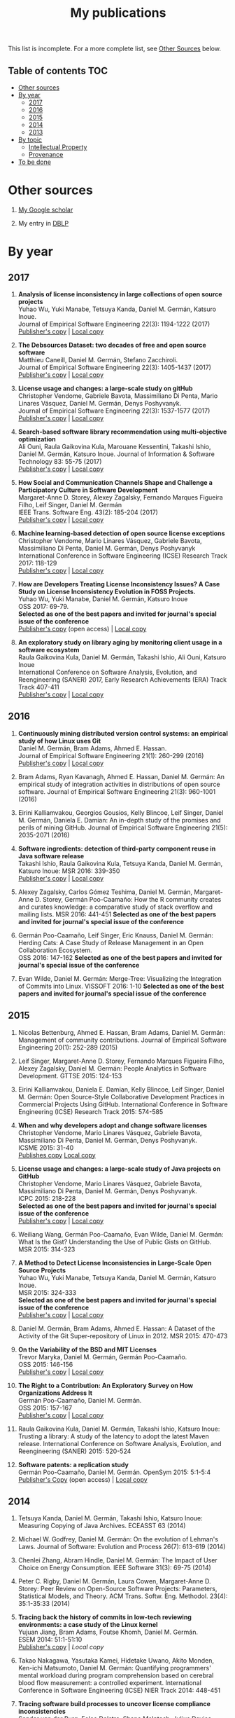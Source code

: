 #+STARTUP: showall
#+STARTUP: lognotestate
#+TAGS:
#+SEQ_TODO: TODO STARTED DONE DEFERRED CANCELLED | WAITING DELEGATED APPT
#+DRAWERS: HIDDEN STATE
#+TITLE: My publications
#+CATEGORY: 
#+PROPERTY: header-args:sql             :engine postgresql  :exports both :cmdline csc370
#+PROPERTY: header-args:sqlite          :db /path/to/db  :colnames yes
#+PROPERTY: header-args:C++             :results output :flags -std=c++14 -Wall --pedantic -Werror
#+PROPERTY: header-args:R               :results output  :colnames yes
#+OPTIONS: ^:nil

This list is incomplete. For a more complete list, see [[#other-sources][Other Sources]] below.

** Table of contents                                                    :TOC:
- [[#other-sources][Other sources]]
- [[#by-year][By year]]
  - [[#2017][2017]]
  - [[#2016][2016]]
  - [[#2015][2015]]
  - [[#2014][2014]]
  - [[#2013][2013]]
- [[#by-topic][By topic]]
  - [[#intellectual-property][Intellectual Property]]
  - [[#provenance][Provenance]]
- [[#to-be-done][To be done]]

* Other sources 

1. [[https://scholar.google.com/citations?user=hpxl9PEAAAAJ][My Google scholar]]

2. My entry in [[http://dblp2.uni-trier.de/pers/hd/g/Germ=aacute=n:Daniel_M=][DBLP]]


* By year

** 2017

1. *Analysis of license inconsistency in large collections of open source projects* @@html:<br>@@
   Yuhao Wu, Yuki Manabe, Tetsuya Kanda, Daniel M. Germán, Katsuro Inoue.@@html:<br>@@
   Journal of Empirical Software Engineering 22(3): 1194-1222 (2017)@@html:<br>@@
   [[https://link.springer.com/article/10.1007/s10664-016-9487-8][Publisher's copy]] | [[file:2017/journal/2017_emse-msr-special-issue_license-inconsistencies/2017_emse_license-inconsistencies.pdf][Local copy]]
   
2. *The Debsources Dataset: two decades of free and open source software* @@html:<br>@@
   Matthieu Caneill, Daniel M. Germán, Stefano Zacchiroli.@@html:<br>@@
   Journal of Empirical Software Engineering 22(3): 1405-1437 (2017)@@html:<br>@@
   [[https://link.springer.com/article/10.1007/s10664-016-9461-5][Publisher's copy]] | [[file:2017/journal/2017_emse-msr-special-issue_debsources/2017_emse_debsources.pdf][Local copy]]

3. *License usage and changes: a large-scale study on gitHub* @@html:<br>@@
   Christopher Vendome, Gabriele Bavota, Massimiliano Di Penta, Mario Linares Vásquez, Daniel M. Germán, Denys Poshyvanyk.@@html:<br>@@
   Journal of Empirical Software Engineering 22(3): 1537-1577 (2017)@@html:<br>@@
   [[https://link.springer.com/article/10.1007/s10664-016-9438-4][Publisher's copy]] | [[file:./2017/journal/2017_emse_license-usage-github/2017_emse_license-usage-github.pdf][Local copy]]

5. *Search-based software library recommendation using multi-objective optimization* @@html:<br>@@
   Ali Ouni, Raula Gaikovina Kula, Marouane Kessentini, Takashi Ishio, Daniel M. Germán, Katsuro Inoue.
   Journal of Information & Software Technology 83: 55-75 (2017)@@html:<br>@@
   [[http://www.sciencedirect.com/science/article/pii/S0950584916303652][Publisher's copy]] | [[file:./2017/journal/2017_ist_search-based-lib-recomm/2017_ist_search-based-lib-recommn.pdf][Local copy]]

6. *How Social and Communication Channels Shape and Challenge a Participatory Culture in Software Development* @@html:<br>@@
   Margaret-Anne D. Storey, Alexey Zagalsky, Fernando Marques Figueira Filho, Leif Singer, Daniel M. Germán @@html:<br>@@
   IEEE Trans. Software Eng. 43(2): 185-204 (2017)@@html:<br>@@
   [[http://ieeexplore.ieee.org/document/7498605/][Publisher's copy]] | [[file:./2017/journal/2017_tse_social-comm-channels/2017_tse_social-comm-channels.pdf][Local copy]]

1. *Machine learning-based detection of open source license exceptions* @@html:<br>@@
   Christopher Vendome, Mario Linares Vásquez, Gabriele Bavota, Massimiliano Di Penta, Daniel M. Germán, Denys Poshyvanyk @@html:<br>@@
   International Conference in Software Engineering (ICSE) Research Track 2017: 118-129@@html:<br>@@
   [[http://ieeexplore.ieee.org/document/7985655/][Publisher's copy]] | [[file:./2017/conference/2017_icse_license-exceptions/2017_icse_license-exceptions.pdf][Local copy]] 

8. *How are Developers Treating License Inconsistency Issues? A Case Study on License Inconsistency Evolution in FOSS Projects.* @@html:<br>@@
   Yuhao Wu, Yuki Manabe, Daniel M. Germán, Katsuro Inoue @@html:<br>@@
   OSS 2017: 69-79.@@html:<br>@@
   *Selected as one of the best papers and invited for journal's special issue of the conference* @@html:<br>@@
   [[https://link.springer.com/chapter/10.1007/978-3-319-57735-7_8][Publisher's copy]] (open access) | [[file:./2017/conference/2017_oss_developers-license-inconsistencies/2017_oss_developers-license-inconsistencies.pdf][Local copy]] 

9. *An exploratory study on library aging by monitoring client usage in a software ecosystem* @@html:<br>@@
   Raula Gaikovina Kula, Daniel M. Germán, Takashi Ishio, Ali Ouni, Katsuro Inoue @@html:<br>@@
   International Conference on Software Analysis, Evolution, and Reengineering (SANER) 2017, Early Research Achievements (ERA) Track Track 407-411 @@html:<br>@@
   [[http://ieeexplore.ieee.org/document/7884643/][Publisher's copy]] | [[file:./2017/conference/2017_oss_developers-license-inconsistencies/2017_oss_developers-license-inconsistencies.pdf][Local copy]]

** 2016

1. *Continuously mining distributed version control systems: an empirical study of how Linux uses Git* @@html:<br>@@
    Daniel M. Germán, Bram Adams, Ahmed E. Hassan.@@html:<br>@@
    Journal of Empirical Software Engineering 21(1): 260-299 (2016) @@html:<br>@@
    [[https://link.springer.com/article/10.1007/s10664-014-9356-2][Publisher's copy]] | [[file:./2016/journals/2016_emse_continuous-mining/2016_emse_continuous-mining.pdf][Local copy]] 

2. Bram Adams, Ryan Kavanagh, Ahmed E. Hassan, Daniel M. Germán:
   An empirical study of integration activities in distributions of open source software. Journal of Empirical Software Engineering 21(3): 960-1001 (2016)
	
3. Eirini Kalliamvakou, Georgios Gousios, Kelly Blincoe, Leif Singer, Daniel M. Germán, Daniela E. Damian:
   An in-depth study of the promises and perils of mining GitHub. Journal of Empirical Software Engineering 21(5): 2035-2071 (2016)

4. *Software ingredients: detection of third-party component reuse in Java software release* @@html:<br>@@
   Takashi Ishio, Raula Gaikovina Kula, Tetsuya Kanda, Daniel M. Germán, Katsuro Inoue: MSR 2016: 339-350 @@html:<br>@@
   [[http://ieeexplore.ieee.org/document/7832913/][Publisher's copy]] | [[file:2016/conferences/2015_msr_software-ingredients/2015_msr_software-ingredients.pdf][Local copy]] 

5. Alexey Zagalsky, Carlos Gómez Teshima, Daniel M. Germán, Margaret-Anne D. Storey, Germán Poo-Caamaño:
   How the R community creates and curates knowledge: a comparative study of stack overflow and mailing lists. MSR 2016: 441-451
   *Selected as one of the best papers and invited for journal's special issue of the conference* @@html:<br>@@
	
6. Germán Poo-Caamaño, Leif Singer, Eric Knauss, Daniel M. Germán:@@html:<br>@@
   Herding Cats: A Case Study of Release Management in an Open Collaboration Ecosystem. @@html:<br>@@
   OSS 2016: 147-162
   *Selected as one of the best papers and invited for journal's special issue of the conference* @@html:<br>@@

7. Evan Wilde, Daniel M. Germán:
   Merge-Tree: Visualizing the Integration of Commits into Linux. VISSOFT 2016: 1-10
   *Selected as one of the best papers and invited for journal's special issue of the conference* @@html:<br>@@

** 2015

1. Nicolas Bettenburg, Ahmed E. Hassan, Bram Adams, Daniel M. Germán:
   Management of community contributions. Journal of Empirical Software Engineering 20(1): 252-289 (2015)

3. Leif Singer, Margaret-Anne D. Storey, Fernando Marques Figueira Filho, Alexey Zagalsky, Daniel M. Germán:
   People Analytics in Software Development. GTTSE 2015: 124-153

4. Eirini Kalliamvakou, Daniela E. Damian, Kelly Blincoe, Leif Singer, Daniel M. Germán:
   Open Source-Style Collaborative Development Practices in Commercial Projects Using GitHub. International Conference in Software Engineering (ICSE) Research Track 2015: 574-585

5. *When and why developers adopt and change software licenses* @@html:<br>@@
   Christopher Vendome, Mario Linares Vásquez, Gabriele Bavota, Massimiliano Di Penta, Daniel M. Germán, Denys Poshyvanyk.@@html:<br>@@
   ICSME 2015: 31-40 @@html:<br>@@
   [[http://ieeexplore.ieee.org/document/7332449/][Publishes copy]] [[file:./2015/conferences/2015_icsme_why-license-change-adoption/2015_icsme_why-license-change-adoption.pdf][Local copy]] 

6. *License usage and changes: a large-scale study of Java projects on GitHub* @@html:<br>@@
   Christopher Vendome, Mario Linares Vásquez, Gabriele Bavota, Massimiliano Di Penta, Daniel M. Germán, Denys Poshyvanyk.@@html:<br>@@
   ICPC 2015: 218-228@@html:<br>@@
   *Selected as one of the best papers and invited for journal's special issue of the conference* @@html:<br>@@
   [[http://ieeexplore.ieee.org/document/7181450/][Publisher's copy]] | [[file:./2015/conferences/2015_icpc_license-usage-changes/2015_icpc_license-usage-changes.pdf][Local copy]] 

7. Weiliang Wang, Germán Poo-Caamaño, Evan Wilde, Daniel M. Germán:
   What Is the Gist? Understanding the Use of Public Gists on GitHub. @@html:<br>@@
   MSR 2015: 314-323

8. *A Method to Detect License Inconsistencies in Large-Scale Open Source Projects* @@html:<br>@@
   Yuhao Wu, Yuki Manabe, Tetsuya Kanda, Daniel M. Germán, Katsuro Inoue.@@html:<br>@@
   MSR 2015: 324-333@@html:<br>@@
   *Selected as one of the best papers and invited for journal's special issue of the conference* @@html:<br>@@
   [[http://ieeexplore.ieee.org/document/7180091/][Publisher's copy]] | [[file:2015/conferences/2015_msr_license-inconsistencies/2015_msr_license-inconsistencies.pdf][Local copy]] 

9. Daniel M. Germán, Bram Adams, Ahmed E. Hassan:
   A Dataset of the Activity of the Git Super-repository of Linux in 2012. MSR 2015: 470-473

10. *On the Variability of the BSD and MIT Licenses* @@html:<br>@@
    Trevor Maryka, Daniel M. Germán, Germán Poo-Caamaño.@@html:<br>@@
    OSS 2015: 146-156@@html:<br>@@
    [[https://link.springer.com/chapter/10.1007/978-3-319-17837-0_14][Publisher's copy]] | [[file:2015/conferences/2015_oss_bsd-mit-variability/2015_oss_bsd-mit-variability.pdf][Local copy]] 

11. *The Right to a Contribution: An Exploratory Survey on How Organizations Address It* @@html:<br>@@
    Germán Poo-Caamaño, Daniel M. Germán.  @@html:<br>@@
    OSS 2015: 157-167 @@html:<br>@@
    [[https://link.springer.com/chapter/10.1007/978-3-319-17837-0_15][Publisher's copy]] | [[file:./2015/conferences/2015_oss_right-to-contribution/2015_oss_right-to-contribution.pdf][Local copy]] 
    
12. Raula Gaikovina Kula, Daniel M. Germán, Takashi Ishio, Katsuro Inoue:
    Trusting a library: A study of the latency to adopt the latest Maven release. International Conference on Software Analysis, Evolution, and Reengineering (SANER) 2015: 520-524

13. *Software patents: a replication study* @@html:<br>@@
    Germán Poo-Caamaño, Daniel M. Germán. OpenSym 2015: 5:1-5:4@@html:<br>@@
    [[http://www.opensym.org/os2015/proceedings-files/p104-poo-caamano.pdf][Publisher's Copy]] (open access) | [[file:./2015/conferences/2015_opensym_parents-replication/2015_opensym_parents-replication.pdf][Local copy]]

** 2014

1. Tetsuya Kanda, Daniel M. Germán, Takashi Ishio, Katsuro Inoue:
   Measuring Copying of Java Archives. ECEASST 63 (2014)@@html:<br>@@

2. Michael W. Godfrey, Daniel M. Germán:
   On the evolution of Lehman's Laws. Journal of Software: Evolution and Process 26(7): 613-619 (2014)@@html:<br>@@

3. Chenlei Zhang, Abram Hindle, Daniel M. Germán:
   The Impact of User Choice on Energy Consumption. IEEE Software 31(3): 69-75 (2014)@@html:<br>@@

4. Peter C. Rigby, Daniel M. Germán, Laura Cowen, Margaret-Anne D. Storey:
   Peer Review on Open-Source Software Projects: Parameters, Statistical Models, and Theory. ACM Trans. Softw. Eng. Methodol. 23(4): 35:1-35:33 (2014)@@html:<br>@@

5. *Tracing back the history of commits in low-tech reviewing environments: a case study of the Linux kernel* @@html:<br>@@
   Yujuan Jiang, Bram Adams, Foutse Khomh, Daniel M. Germán.@@html:<br>@@
   ESEM 2014: 51:1-51:10@@html:<br>@@
   [[http://dl.acm.org/citation.cfm?id=2652542][Publisher's copy]] | [[2014/conference/2014_esem_tracing-emails-to-commits-linux/2014_esem_tracing-emails-to-commits-linux.pdf][Local copy]] 

6. Takao Nakagawa, Yasutaka Kamei, Hidetake Uwano, Akito Monden, Ken-ichi Matsumoto, Daniel M. Germán:
   Quantifying programmers' mental workload during program comprehension based on cerebral blood flow measurement: a controlled experiment. International Conference in Software Engineering (ICSE) NIER Track 2014: 448-451@@html:<br>@@

7. *Tracing software build processes to uncover license compliance inconsistencies* @@html:<br>@@
   Sander van der Burg, Eelco Dolstra, Shane McIntosh, Julius Davies, Daniel M. Germán, Armijn Hemel.@@html:<br>@@
   ASE 2014: 731-742@@html:<br>@@
   [[http://dl.acm.org/citation.cfm?id=2643013][Publisher's copy]] | [[file:2014/conference/2014_ase_tracing-build/2014_ase_tracing-build.pdf][Local copy]] 

8. Eirini Kalliamvakou, Georgios Gousios, Kelly Blincoe, Leif Singer, Daniel M. Germán, Daniela Damian:
   The promises and perils of mining GitHub. MSR 2014: 92-101@@html:<br>@@

9. Yuki Manabe, Daniel M. Germán, Katsuro Inoue:@@html:<br>@@
   Analyzing the Relationship between the License of Packages and Their Files in Free and Open Source Software. @@html:<br>@@
   OSS 2014: 51-60@@html:<br>@@

10. Raula Gaikovina Kula, Coen De Roover, Daniel M. Germán, Takashi Ishio, Katsuro Inoue:
   Visualizing the Evolution of Systems and Their Library Dependencies. VISSOFT 2014: 127-136@@html:<br>@@

** 2013

1. *Software Bertillonage - Determining the provenance of software development artifacts* @@html:<br>@@
   Julius Davies, Daniel M. Germán, Michael W. Godfrey, Abram Hindle@@html:<br>@@
   Journal of Empirical Software Engineering 18(6): 1195-1237 (2013)@@html:<br>@@
   [[https://link.springer.com/article/10.1007/s10664-012-9199-7][Publisher's copy]] | [[file:./2013/journals/2013_emse-msr-special-issue_software_bertillonage/2013_emse-msr-special-issue_software_bertillonage.pdf][Local copy]]


* By topic 

** Intellectual Property

*** 2017

1. *Analysis of license inconsistency in large collections of open source projects* @@html:<br>@@
   Yuhao Wu, Yuki Manabe, Tetsuya Kanda, Daniel M. Germán, Katsuro Inoue.@@html:<br>@@
   Journal of Empirical Software Engineering 22(3): 1194-1222 (2017)@@html:<br>@@
   [[https://link.springer.com/article/10.1007/s10664-016-9487-8][Publisher's copy]] | [[file:2017/journal/2017_emse-msr-special-issue_license-inconsistencies/2017_emse_license-inconsistencies.pdf][Local copy]]

1. *Machine learning-based detection of open source license exceptions* @@html:<br>@@
   Christopher Vendome, Mario Linares Vásquez, Gabriele Bavota, Massimiliano Di Penta, Daniel M. Germán, Denys Poshyvanyk @@html:<br>@@
   International Conference in Software Engineering (ICSE) Research Track 2017: 118-129@@html:<br>@@
   [[http://ieeexplore.ieee.org/document/7985655/][Publisher's copy]] | [[file:./2017/conference/2017_icse_license-exceptions/2017_icse_license-exceptions.pdf][Local copy]] 

3. *License usage and changes: a large-scale study on gitHub* @@html:<br>@@
   Christopher Vendome, Gabriele Bavota, Massimiliano Di Penta, Mario Linares Vásquez, Daniel M. Germán, Denys Poshyvanyk.@@html:<br>@@
   Journal of Empirical Software Engineering 22(3): 1537-1577 (2017)@@html:<br>@@
   [[https://link.springer.com/article/10.1007/s10664-016-9438-4][Publisher's copy]] | [[file:./2017/journal/2017_emse_license-usage-github/2017_emse_license-usage-github.pdf][Local copy]]

8. *How are Developers Treating License Inconsistency Issues? A Case Study on License Inconsistency Evolution in FOSS Projects.* @@html:<br>@@
   Yuhao Wu, Yuki Manabe, Daniel M. Germán, Katsuro Inoue @@html:<br>@@
   OSS 2017: 69-79. @@html:<br>@@
   *Selected as one of the best papers and invited for journal's special issue of the conference* @@html:<br>@@
   [[https://link.springer.com/chapter/10.1007/978-3-319-57735-7_8][Publisher's copy]] (open access) | [[file:./2017/conference/2017_oss_developers-license-inconsistencies/2017_oss_developers-license-inconsistencies.pdf][Local copy]] 


*** 2015

5. *When and why developers adopt and change software licenses* @@html:<br>@@
   Christopher Vendome, Mario Linares Vásquez, Gabriele Bavota, Massimiliano Di Penta, Daniel M. Germán, Denys Poshyvanyk.@@html:<br>@@
   ICSME 2015: 31-40 @@html:<br>@@
   [[http://ieeexplore.ieee.org/document/7332449/][Publishes copy]] | [[file:./2015/conferences/2015_icsme_why-license-change-adoption/2015_icsme_why-license-change-adoption.pdf][Local copy]] 

8. *A Method to Detect License Inconsistencies in Large-Scale Open Source Projects* @@html:<br>@@
   Yuhao Wu, Yuki Manabe, Tetsuya Kanda, Daniel M. Germán, Katsuro Inoue.@@html:<br>@@
   MSR 2015: 324-333@@html:<br>@@
   *Selected as one of the best papers and invited for journal's special issue of the conference* @@html:<br>@@
   [[http://ieeexplore.ieee.org/document/7180091/][Publisher's copy]] | [[file:2015/conferences/2015_msr_license-inconsistencies/2015_msr_license-inconsistencies.pdf][Local copy]] 

6. *License usage and changes: a large-scale study of Java projects on GitHub* @@html:<br>@@
   Christopher Vendome, Mario Linares Vásquez, Gabriele Bavota, Massimiliano Di Penta, Daniel M. Germán, Denys Poshyvanyk.@@html:<br>@@
   ICPC 2015: 218-228@@html:<br>@@
   *Selected as one of the best papers and invited for journal's special issue of the conference* @@html:<br>@@
   [[http://ieeexplore.ieee.org/document/7181450/][Publisher's copy]] | [[file:./2015/conferences/2015_icpc_license-usage-changes/2015_icpc_license-usage-changes.pdf][Local copy]] 

10. *On the Variability of the BSD and MIT Licenses* @@html:<br>@@
    Trevor Maryka, Daniel M. Germán, Germán Poo-Caamaño. @@html:<br>@@
    OSS 2015: 146-156@@html:<br>@@
    [[https://link.springer.com/chapter/10.1007/978-3-319-17837-0_14][Publisher's copy]] | [[file:2015/conferences/2015_oss_bsd-mit-variability/2015_oss_bsd-mit-variability.pdf][Local copy]] 

11. *The Right to a Contribution: An Exploratory Survey on How Organizations Address It* @@html:<br>@@
    Germán Poo-Caamaño, Daniel M. Germán.@@html:<br>@@
    OSS 2015: 157-167 @@html:<br>@@
    [[https://link.springer.com/chapter/10.1007/978-3-319-17837-0_15][Publisher's copy]] | [[file:./2015/conferences/2015_oss_right-to-contribution/2015_oss_right-to-contribution.pdf][Local copy]] 
    
13. *Software patents: a replication study* @@html:<br>@@
    Germán Poo-Caamaño, Daniel M. Germán. @@html:<br>@@
    OpenSym 2015: 5:1-5:4@@html:<br>@@
    [[http://www.opensym.org/os2015/proceedings-files/p104-poo-caamano.pdf][Publisher's Copy]] (open access) | [[file:./2015/conferences/2015_opensym_parents-replication/2015_opensym_parents-replication.pdf][Local copy]]

*** 2014

7. *Tracing software build processes to uncover license compliance inconsistencies* @@html:<br>@@
   Sander van der Burg, Eelco Dolstra, Shane McIntosh, Julius Davies, Daniel M. Germán, Armijn Hemel.@@html:<br>@@
   ASE 2014: 731-742@@html:<br>@@
   [[http://dl.acm.org/citation.cfm?id=2643013][Publisher's copy]] | [[file:2014/conference/2014_ase_tracing-build/2014_ase_tracing-build.pdf][Local copy]] 

** Provenance

*** 2016

1. *Continuously mining distributed version control systems: an empirical study of how Linux uses Git* @@html:<br>@@
    Daniel M. Germán, Bram Adams, Ahmed E. Hassan.@@html:<br>@@
    Journal of Empirical Software Engineering 21(1): 260-299 (2016) @@html:<br>@@
    [[https://link.springer.com/article/10.1007/s10664-014-9356-2][Publisher's copy]] | [[file:./2016/journals/2016_emse_continuous-mining/2016_emse_continuous-mining.pdf][Local copy]] 

*** 2015

4. *Software ingredients: detection of third-party component reuse in Java software release* @@html:<br>@@
   Takashi Ishio, Raula Gaikovina Kula, Tetsuya Kanda, Daniel M. Germán, Katsuro Inoue.@@html:<br>@@
   MSR 2016: 339-350 @@html:<br>@@
   [[http://ieeexplore.ieee.org/document/7832913/][Publisher's copy]] | [[file:2016/conferences/2016_msr_software-ingredients/2016_msr_software-ingredients.pdf][Local copy]] 


*** 2014

5. *Tracing back the history of commits in low-tech reviewing environments: a case study of the Linux kernel* @@html:<br>@@
   Yujuan Jiang, Bram Adams, Foutse Khomh, Daniel M. Germán.@@html:<br>@@
   ESEM 2014: 51:1-51:10@@html:<br>@@
   [[http://dl.acm.org/citation.cfm?id=2652542][Publisher's copy]] | [[2014/conference/2014_esem_tracing-emails-to-commits-linux/2014_esem_tracing-emails-to-commits-linux.pdf][Local copy]] 

*** 2013

1. *Software Bertillonage - Determining the provenance of software development artifacts* @@html:<br>@@
    Julius Davies, Daniel M. Germán, Michael W. Godfrey, Abram Hindle@@html:<br>@@
    Journal of Empirical Software Engineering 18(6): 1195-1237 (2013)@@html:<br>@@
    [[https://link.springer.com/article/10.1007/s10664-012-9199-7][Publisher's copy]] | [[file:./2013/journals/2013_emse-msr-special-issue_software_bertillonage/2013_emse-msr-special-issue_software_bertillonage.pdf][Local copy]]

* To be done


#+BEGIN_SRC example
2014
2013
	[j14]		
	[c63]		Daniel M. Germán, Bram Adams, Ahmed E. Hassan:
The Evolution of the R Software Ecosystem. CSMR 2013: 243-252
	[c62]		Peter C. Rigby, Earl T. Barr, Christian Bird, Premkumar T. Devanbu, Daniel M. Germán:
What effect does distributed version control have on OSS project organization? RELENG@ICSE 2013: 29-32
	[c61]		Colin Walters, Germán Poo-Caamaño, Daniel M. Germán:
The future of continuous integration in GNOME. RELENG@ICSE 2013: 33-36
	[c60]		Yujuan Jiang, Bram Adams, Daniel M. Germán:
Will my patch make it? and how fast?: case study on the Linux kernel. MSR 2013: 101-110
2012
	[j13]		Daniel M. Germán, Massimiliano Di Penta:
A Method for Open Source License Compliance of Java Applications. IEEE Software 29(3): 58-63 (2012)
	[j12]		Peter C. Rigby, Brendan Cleary, Frédéric Painchaud, Margaret-Anne D. Storey, Daniel M. Germán:
Contemporary Peer Review in Action: Lessons from Open Source Development. IEEE Software 29(6): 56-61 (2012)
	[c59]		Earl T. Barr, Christian Bird, Peter C. Rigby, Abram Hindle, Daniel M. Germán, Premkumar T. Devanbu:
Cohesive and Isolated Development with Branches. FASE 2012: 316-331
	[c58]		Gregorio Robles, Israel Herraiz, Daniel M. Germán, Daniel Izquierdo-Cortazar:
Modification and developer metrics at the function level: metrics for the study of the evolution of a software project. WETSoM 2012: 49-55
	[c57]		Massimiliano Di Penta, Giuliano Antoniol, Daniel M. Germán, Yann-Gaël Guéhéneuc, Bram Adams:
Five days of empirical software engineering: The PASED experience. International Conference in Software Engineering (ICSE) Educational track 2012: 1255-1258
2011
	[c56]		Christopher Gat, Hanyu Zhang, Daniel M. Germán, Melanie Tory:
gamutHeatMap: Visualizing the Colour Shift of Rendering Intent Transformations. Computational Aesthetics 2011: 81-88
	[c55]		Israel Herraiz, Daniel M. Germán, Ahmed E. Hassan:
On the Distribution of Source Code File Sizes. ICSOFT (2) 2011: 5-14
	[c54]		Christopher Gat, Alexandra Branzan Albu, Daniel M. Germán, Eric Higgs:
A Comparative Evaluation of Feature Detectors on Historic Repeat Photography. ISVC (2) 2011: 701-714
	[c53]		Michael W. Godfrey, Daniel M. Germán, Julius Davies, Abram Hindle:
Determining the provenance of software artifacts. IWSC 2011: 65-66
	[c52]		Julius Davies, Daniel M. Germán, Michael W. Godfrey, Abram Hindle:
Software bertillonage: finding the provenance of an entity. MSR 2011: 183-192
	[c51]		Daniel M. Germán, Julius Davies:
Apples vs. oranges?: an exploration of the challenges of comparing the source code of two software systems. MSR 2011: 246-249
2010
	[c50]		Thomas K. Sharpless, Bruno Postle, Daniel M. Germán:
Pannini: A New Projection for RenderingWide Angle Perspective Images . Computational Aesthetics 2010: 9-16
	[c49]		Massimiliano Di Penta, Daniel M. Germán, Yann-Gaël Guéhéneuc, Giuliano Antoniol:
An exploratory study of the evolution of software licensing. International Conference in Software Engineering (ICSE) Research Track 2010: 145-154
	[c48]		Daniel M. Germán, Massimiliano Di Penta, Julius Davies:
Understanding and Auditing the Licensing of Open Source Software Distributions. ICPC 2010: 84-93
	[c47]		Daniel M. Germán, Yuki Manabe, Katsuro Inoue:
A sentence-matching method for automatic license identification of source code files. ASE 2010: 437-446
	[c46]		Julius Davies, Hanyu Zhang, Lucas Nussbaum, Daniel M. Germán:
Perspectives on bugs in the Debian bug tracking system. MSR 2010: 86-89
	[c45]		Gargi Bougie, Christoph Treude, Daniel M. Germán, Margaret-Anne D. Storey:
A comparative exploration of FreeBSD bug lifetimes. MSR 2010: 106-109
	[c44]		Massimiliano Di Penta, Daniel M. Germán, Giuliano Antoniol:
Identifying licensing of jar archives using a code-search approach. MSR 2010: 151-160
	[c43]		Daniel M. Germán, Jens H. Webber, Massimiliano Di Penta:
Lawful software engineering. FoSER 2010: 129-132
[–] 2000 – 2009 
2009
	[j11]		Daniel M. Germán, Jaume Rigau:
Improving scans of black and white photographs by recovering the print maker's artistic intent. Computers & Graphics 33(4): 509-520 (2009)
	[j10]		Jesús M. González-Barahona, Gregorio Robles, Martin Michlmayr, Juan José Amor, Daniel M. Germán:
Macro-level software evolution: a case study of a large software compilation. Journal of Empirical Software Engineering 14(3): 262-285 (2009)
	[j9]		Daniel M. Germán, Ahmed E. Hassan, Gregorio Robles:
Change impact graphs: Determining the impact of prior codechanges. Information & Software Technology 51(10): 1394-1408 (2009)
	[c42]		Daniel M. Germán, Ahmed E. Hassan:
License integration patterns: Addressing license mismatches in component-based development. International Conference in Software Engineering (ICSE) Research Track 2009: 188-198
	[c41]		Abram Hindle, Daniel M. Germán, Michael W. Godfrey, Richard C. Holt:
Automatic classication of large changes into maintenance categories. ICPC 2009: 30-39
	[c40]		Christian Bird, Peter C. Rigby, Earl T. Barr, David J. Hamilton, Daniel M. Germán, Premkumar T. Devanbu:
The promises and perils of mining git. MSR 2009: 1-10
	[c39]		Daniel M. Germán, Massimiliano Di Penta, Yann-Gaël Guéhéneuc, Giuliano Antoniol:
Code siblings: Technical and legal implications of copying code between applications. MSR 2009: 81-90
	[c38]		Daniel M. Germán, Jesús M. González-Barahona:
An Empirical Study of the Reuse of Software Licensed under the GNU General Public License. OSS 2009: 185-198
	[c37]		Massimiliano Di Penta, Daniel M. Germán:
Who are Source Code Contributors and How do they Change? WCRE 2009: 11-20
2008
	[j8]		Holger M. Kienle, Daniel M. Germán, Scott R. Tilley, Hausi A. Müller:
Managing legal risks associated with intellectual property on the web. IJBIS 3(1): 86-106 (2008)
	[j7]		Chris Bennett, Del Myers, Margaret-Anne D. Storey, Daniel M. Germán, D. Ouellet, Martin Salois, Philippe Charland:
A survey and evaluation of tool features for understanding reverse-engineered sequence diagrams. Journal of Software Maintenance 20(4): 291-315 (2008)
	[c36]		Daniel M. Germán:
Improving Scans of Black and White photographs by Recovering the Print Maker's Artistic Intent. Computational Aesthetics 2008: 99-106
	[c35]		Peter C. Rigby, Daniel M. Germán, Margaret-Anne D. Storey:
Open source software peer review practices: a case study of the apache server. International Conference in Software Engineering (ICSE) Research Track 2008: 541-550
	[c34]		Gregorio Robles, Daniel M. Germán, Andrea Capiluppi:
1st workshop on maintenance and evolution of FLOSS (MEFLOSS). ICSM 2008: 410-411
	[c33]		Abram Hindle, Daniel M. Germán, Richard C. Holt:
What do large commits tell us?: a taxonomical study of large commits. MSR 2008: 99-108
	[c32]		Israel Herraiz, Daniel M. Germán, Jesús M. González-Barahona, Gregorio Robles:
Towards a simplification of the bug report form in eclipse. MSR 2008: 145-148
	[c31]		Daniel M. Germán, Gregorio Robles, Ahmed E. Hassan:
Change Impact Graphs: Determining the Impact of Prior Code Changes. SCAM 2008: 184-193
2007
	[c30]		Daniel M. Germán, Pablo d'Angelo, Michael Gross, Bruno Postle:
New Methods to Project Panoramas for Practical and Aesthetic Purposes. Computational Aesthetics 2007: 15-22
	[c29]		Daniel M. Germán, Lloyd Burchill, Alexandre Duret-Lutz, Sébastien Pérez-Duarte, Emmanuel Pérez-Duarte, Josh Sommers:
Flattening the Viewable Sphere. Computational Aesthetics 2007: 23-28
	[c28]		Israel Herraiz, Jesús M. González-Barahona, Gregorio Robles, Daniel M. Germán:
On the prediction of the evolution of libre software projects. ICSM 2007: 405-414
	[c27]		Daniel M. Germán:
Using Software Distributions to Understand the Relationship among Free and Open Source Software Projects. MSR 2007: 24
	[c26]		Andrew McNair, Daniel M. Germán, Jens H. Weber-Jahnke:
Visualizing Software Architecture Evolution Using Change-Sets. WCRE 2007: 130-139
	[c25]		Daniel M. Germán, Jesús M. González-Barahona, Gregorio Robles:
A Model to Understand the Building and Running Inter-Dependencies of Software. WCRE 2007: 140-149
	[c24]		Daniel M. Germán:
Intellectual Property for Software (Re-)Engineers and Researchers: A Tutorial. WCRE 2007: 297
2006
	[j6]		Daniel M. Germán:
An empirical study of fine-grained software modifications. Journal of Empirical Software Engineering 11(3): 369-393 (2006)
	[j5]		Daniel M. Germán, Abram Hindle:
Visualizing the Evolution of Software Using Softchange. International Journal of Software Engineering and Knowledge Engineering 16(1): 5-22 (2006)
	[c23]		Kirby Shabaga, Daniel M. Germán:
BioFOSS: a survey of Free/Open Source Software in Bioinformatic. CBMS 2006: 861-866
	[c22]		Daniel M. Germán, Peter C. Rigby, Margaret-Anne D. Storey:
Using evolutionary annotations from change logs to enhance program comprehension. MSR 2006: 159-162
	[c21]		Daniel M. Germán:
A study of the contributors of PostgreSQL. MSR 2006: 163-164
2005
	[j4]		Daniel M. Germán, Davor Cubranic, Margaret-Anne D. Storey:
A framework for describing and understanding mining tools in software development. ACM SIGSOFT Software Engineering Notes 30(4): 1-5 (2005)
	[j3]		Abram Hindle, Daniel M. Germán:
SCQL: a formal model and a query language for source control repositories. ACM SIGSOFT Software Engineering Notes 30(4): 1-5 (2005)
	[c20]		Mohammed Abul Khayes Akanda, Daniel M. Germán:
A System of Patterns for Web Navigation. ICWE 2005: 136-141
	[c19]		Daniel M. Germán, Abram Hindle:
Measuring Fine-Grained Change in Software: Towards Modification-Aware Change Metrics. IEEE METRICS 2005: 28
	[c18]		Daniel M. Germán, Davor Cubranic, Margaret-Anne D. Storey:
A framework for describing and understanding mining tools in software development. MSR 2005
	[c17]		Abram Hindle, Daniel M. Germán:
SCQL: a formal model and a query language for source control repositories. MSR 2005
	[c16]		Margaret-Anne D. Storey, Davor Cubranic, Daniel M. Germán:
On the use of visualization to support awareness of human activities in software development: a survey and a framework. SOFTVIS 2005: 193-202
2004
	[j2]		Daniel M. Germán:
Using software trails to reconstruct the evolution of software. Journal of Software Maintenance 16(6): 367-384 (2004)
	[c15]		Del Myers, Elizabeth Hargreaves, Jody Ryall, Suzanne Thompson, Marilyn Burgess, Daniel M. Germán, Margaret-Anne D. Storey:
Developing marking support within Eclipse. ETX 2004: 62-66
	[c14]		Daniel M. Germán:
An Empirical Study of Fine-Grained Software Modifications. ICSM 2004: 316-325
	[c13]		Daniel M. Germán, Abram Hindle, Norman Jordan:
Visualizing the evolution of software using softChange. SEKE 2004: 336-341
	[c12]		Holger M. Kienle, Daniel M. Germán, Scott R. Tilley, Hausi A. Müller:
Intellectual property aspects of web publishing. SIGDOC 2004: 136-144
	[c11]		Holger M. Kienle, Daniel M. Germán, Hausi A. Müller:
Legal Concerns of Web Site Reverse Engineering. WSE 2004: 41-50
2003
	[j1]		Daniel M. Germán:
The GNOME project: a case study of open source, global software development. Software Process: Improvement and Practice 8(4): 201-215 (2003)
	[c10]		Stephen Kerr, Daniel M. Germán:
Partitioning the Navigational Model: A Component-Driven Approach. ICWE 2003: 445-448
	[c9]		Mohammed Abul Khayes Akanda, Daniel M. Germán:
A Component-Oriented Framework for the Implementation of Navigational Design Patterns. ICWE 2003: 449-450
	[c8]		Margaret-Anne D. Storey, Daniela Damian, Jeff Michaud, Del Myers, Marcellus Mindel, Daniel M. Germán, Mary Sanseverino, Elizabeth Hargreaves:
Improving the usability of Eclipse for novice programmers. OOPSLA Workshop on Eclipse Technology eXchange 2003: 35-39
2000
	[b1]		Daniel M. Germán:
Hadez, a Framework for the Specification and Verification of Hypermedia Applications. University of Waterloo, Ontario, Canada 2000
	[c7]		Daniel M. Germán, Donald D. Cowan:
Towards a Unified Catalog of Hypermedia Design Patterns. HICSS 2000
[–] 1990 – 1999 
1999
	[c6]		Daniel M. Germán, Donald D. Cowan:
Formalizing the Specification of Web Applications. ER (Workshops) 1999: 281-292
	[c5]		B. Fraser, J. Roberts, G. M. Pianosi, Paulo S. C. Alencar, Donald D. Cowan, Daniel M. Germán, L. C. M. Nova:
Dynamic views of SGML tagged documents. SIGDOC 1999: 93-98
1996
	[c4]		Daniel M. Germán, Donald D. Cowan:
A Federated Database for Hypermedia Development for the WWW. CODAS 1996: 178-181
1995
	[c3]		Daniel M. Germán, Donald D. Cowan:
Experiments with the Z Interchange Format and SGML. ZUM 1995: 224-233
1994
	[c2]		Daniel M. Germán:
An SGML-based programming environment for literate programming. CASCON 1994: 47
	[c1]		Donald D. Cowan, Daniel M. Germán, Carlos José Pereira de Lucena, Arndt von Staa:
Enhancing Code for Readability and Comprehension Using SGML. ICSM 1994: 181-190#+END_SRC
